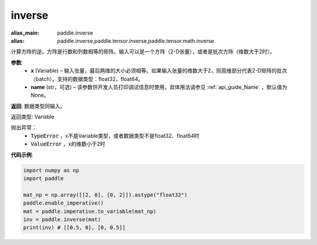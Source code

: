 .. _cn_api_tensor_inverse:

inverse
-------------------------------

.. py:function:: paddle.inverse(x, name=None)

:alias_main: paddle.inverse
:alias: paddle.inverse,paddle.tensor.inverse,paddle.tensor.math.inverse



计算方阵的逆。方阵是行数和列数相等的矩阵。输入可以是一个方阵（2-D张量），或者是批次方阵（维数大于2时）。

**参数**:
  - **x** (Variable) – 输入张量，最后两维的大小必须相等。如果输入张量的维数大于2，则高维部分代表2-D矩阵的批次（batch）。支持的数据类型：float32，float64。
  - **name** (str，可选) – 该参数供开发人员打印调试信息时使用，具体用法请参见 :ref:`api_guide_Name` ，默认值为None。

**返回**: 数据类型同输入。

返回类型: Variable

抛出异常：
    - :code:`TypeError` ，x不是Variable类型，或者数据类型不是float32、float64时
    - :code:`ValueError` ，x的维数小于2时

**代码示例**:

.. code-block:: python

    import numpy as np
    import paddle

    mat_np = np.array([[2, 0], [0, 2]]).astype("float32")
    paddle.enable_imperative()
    mat = paddle.imperative.to_variable(mat_np)
    inv = paddle.inverse(mat)
    print(inv) # [[0.5, 0], [0, 0.5]]
